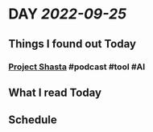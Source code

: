 * DAY [[2022-09-25]]
:PROPERTIES:
:author: geekplux 
:END:
** Things I found out Today
:PROPERTIES:
:heading: true
:END:
*** [[https://shasta.adobe.com][Project Shasta]] #podcast #tool #AI
** What I read Today
:PROPERTIES:
:heading: true
:END:
** Schedule
:PROPERTIES:
:heading: true
:END: